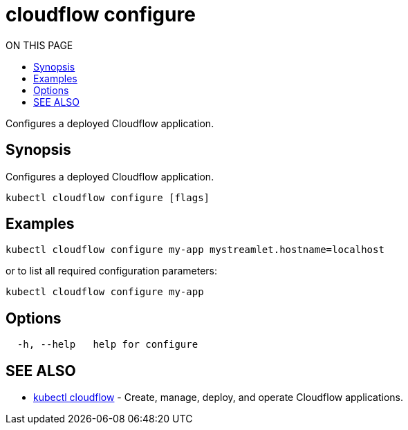 = cloudflow configure
:toc:
:toc-title: ON THIS PAGE
:toclevels: 2

Configures a deployed Cloudflow application.

== Synopsis

Configures a deployed Cloudflow application.

[source,bash]
----
kubectl cloudflow configure [flags]
----

== Examples

[source,bash]
----
kubectl cloudflow configure my-app mystreamlet.hostname=localhost
----

or to list all required configuration parameters:

[source,bash]
----
kubectl cloudflow configure my-app
----

== Options


[source,bash]
----
  -h, --help   help for configure
----

== SEE ALSO

* <<cloudflow.adoc#,kubectl cloudflow>> - Create, manage, deploy, and operate Cloudflow applications.
